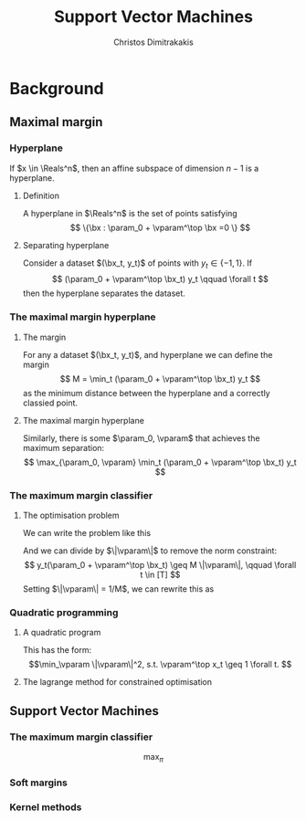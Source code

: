 #+TITLE: Support Vector Machines
#+AUTHOR: Christos Dimitrakakis
#+EMAIL:christos.dimitrakakis@unine.ch
#+LaTeX_HEADER: \usepackage{tikz}
#+LaTeX_HEADER: \usepackage{amsmath}
#+LaTeX_HEADER: \usepackage{amssymb}
#+LaTeX_HEADER: \usepackage{isomath}
#+LaTeX_HEADER: \newcommand \E {\mathop{\mbox{\ensuremath{\mathbb{E}}}}\nolimits}
#+LaTeX_HEADER: \newcommand \Var {\mathop{\mbox{\ensuremath{\mathbb{V}}}}\nolimits}
#+LaTeX_HEADER: \newcommand \Bias {\mathop{\mbox{\ensuremath{\mathbb{B}}}}\nolimits}
#+LaTeX_HEADER: \newcommand\ind[1]{\mathop{\mbox{\ensuremath{\mathbb{I}}}}\left\{#1\right\}}
#+LaTeX_HEADER: \renewcommand \Pr {\mathop{\mbox{\ensuremath{\mathbb{P}}}}\nolimits}
#+LaTeX_HEADER: \DeclareMathOperator*{\argmax}{arg\,max}
#+LaTeX_HEADER: \DeclareMathOperator*{\argmin}{arg\,min}
#+LaTeX_HEADER: \DeclareMathOperator*{\sgn}{sgn}
#+LaTeX_HEADER: \newcommand \defn {\mathrel{\triangleq}}
#+LaTeX_HEADER: \newcommand \Reals {\mathbb{R}}
#+LaTeX_HEADER: \newcommand \bW {\matrixsym{W}}
#+LaTeX_HEADER: \newcommand \bw {\vectorsym{w}}
#+LaTeX_HEADER: \newcommand \wi {\vectorsym{w}_i}
#+LaTeX_HEADER: \newcommand \wij {w_{i,j}}
#+LaTeX_HEADER: \newcommand \bA {\matrixsym{A}}
#+LaTeX_HEADER: \newcommand \ai {\vectorsym{a}_i}
#+LaTeX_HEADER: \newcommand \aij {a_{i,j}}
#+LaTeX_HEADER: \newcommand \bx {\vectorsym{x}}
#+LaTeX_HEADER: \newcommand \param {\vectorsym{\beta}}
#+LaTeX_HEADER: \newcommand \vparam {\vectorsym{\beta}}
#+LaTeX_HEADER: \newcommand \Ber {\textrm{Bernoulli}}
#+LaTeX_HEADER: \newcommand \Beta {\textrm{Beta}}
#+LaTeX_HEADER: \newcommand \Normal {\textrm{Normal}}
#+LaTeX_CLASS_OPTIONS: [smaller]
#+COLUMNS: %40ITEM %10BEAMER_env(Env) %9BEAMER_envargs(Env Args) %4BEAMER_col(Col) %10BEAMER_extra(Extra)
#+TAGS: activity advanced definition exercise homework project example theory code
#+OPTIONS:   H:3
* Background
** Maximal margin
*** Hyperplane
If $x \in \Reals^n$, then an affine subspace of dimension $n-1$ is a hyperplane.
**** Definition
A hyperplane in $\Reals^n$ is the set of points satisfying
\[
\{\bx : \param_0 + \vparam^\top \bx =0 \}
\]
**** Separating hyperplane
Consider a dataset $(\bx_t, y_t)$ of points with $y_t \in \{-1, 1\}$. If 
\[
(\param_0 + \vparam^\top \bx_t) y_t \qquad \forall t
\]
then the hyperplane separates the dataset.
*** The maximal margin hyperplane
**** The margin
For any a dataset $(\bx_t, y_t)$, and hyperplane we can define the margin
\[
M = \min_t (\param_0 + \vparam^\top \bx_t) y_t 
\]
as the minimum distance between the hyperplane and a correctly classied point.
**** The maximal margin hyperplane
Similarly, there is some $\param_0, \vparam$ that achieves the maximum separation:
\[
\max_{\param_0, \vparam} \min_t (\param_0 + \vparam^\top \bx_t) y_t 
\]
*** The maximum margin classifier
**** The optimisation problem
We can write the problem like this
\begin{align}
\max_{\param_0, \vparam, M} & M \tag{maximise the margin}\\
\textrm{s.t.} & \|\vparam\| = 1 \tag{invariance} \\
 & y_t(\param_0 + \vparam^\top \bx_t) \geq M && \forall t \in [T] \tag{margin for all examples}.
\end{align}
And we can divide by $\|\vparam\|$ to remove the norm constraint:
\[
 y_t(\param_0 + \vparam^\top \bx_t) \geq M \|\vparam\|, \qquad \forall t \in [T] 
\]
Setting $\|\vparam\| = 1/M$, we can rewrite this as
\begin{align*}
\min_{\param_0, \vparam} & \frac{1}{2}\|\vparam\|^2\\
\textrm{s.t.} &  y_t(\param_0 + \vparam^\top \bx_t) \geq 1 && \forall t 
\end{align*}
*** Quadratic programming
**** A quadratic program
This has the form:
\[\min_\vparam \|\vparam\|^2, s.t. \vparam^\top x_t \geq 1 \forall t.
\]
**** The lagrange method for constrained optimisation



** Support Vector Machines
*** The maximum margin classifier
\[
\max_\pi 
\]
*** Soft margins
*** Kernel methods
